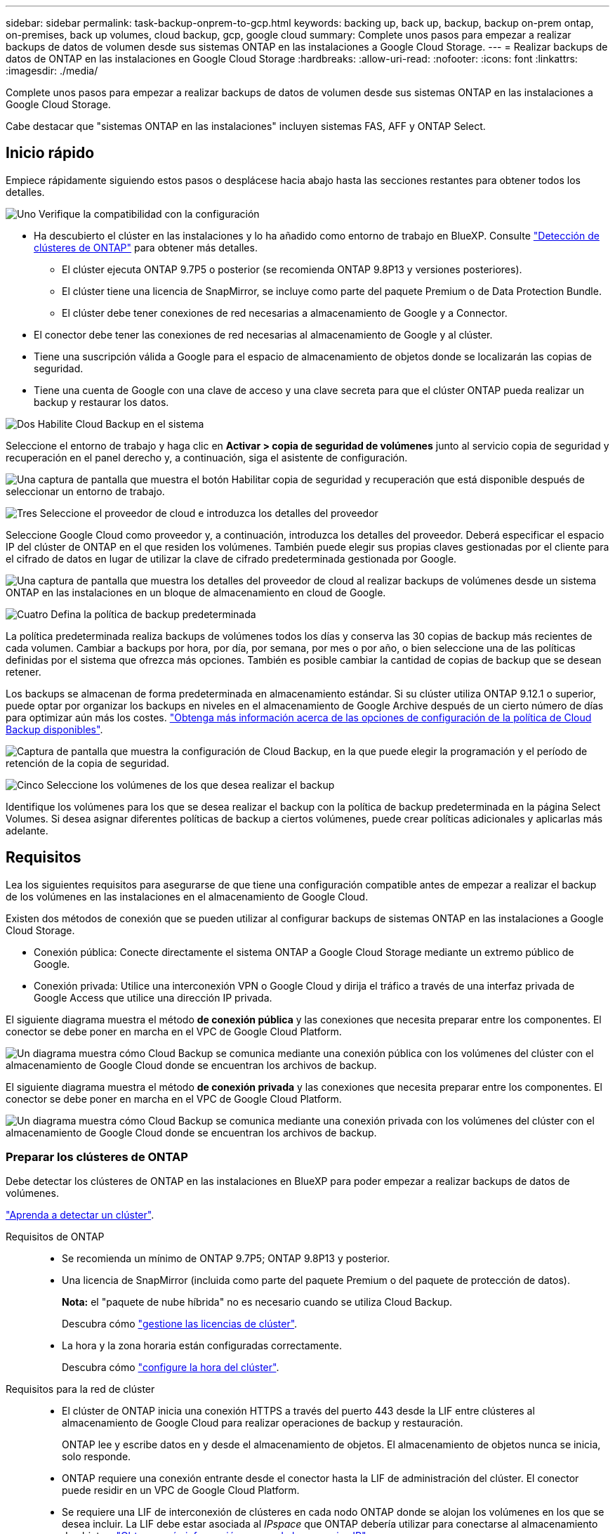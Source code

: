 ---
sidebar: sidebar 
permalink: task-backup-onprem-to-gcp.html 
keywords: backing up, back up, backup, backup on-prem ontap, on-premises, back up volumes, cloud backup, gcp, google cloud 
summary: Complete unos pasos para empezar a realizar backups de datos de volumen desde sus sistemas ONTAP en las instalaciones a Google Cloud Storage. 
---
= Realizar backups de datos de ONTAP en las instalaciones en Google Cloud Storage
:hardbreaks:
:allow-uri-read: 
:nofooter: 
:icons: font
:linkattrs: 
:imagesdir: ./media/


[role="lead"]
Complete unos pasos para empezar a realizar backups de datos de volumen desde sus sistemas ONTAP en las instalaciones a Google Cloud Storage.

Cabe destacar que "sistemas ONTAP en las instalaciones" incluyen sistemas FAS, AFF y ONTAP Select.



== Inicio rápido

Empiece rápidamente siguiendo estos pasos o desplácese hacia abajo hasta las secciones restantes para obtener todos los detalles.

.image:https://raw.githubusercontent.com/NetAppDocs/common/main/media/number-1.png["Uno"] Verifique la compatibilidad con la configuración
[role="quick-margin-list"]
* Ha descubierto el clúster en las instalaciones y lo ha añadido como entorno de trabajo en BlueXP. Consulte https://docs.netapp.com/us-en/cloud-manager-ontap-onprem/task-discovering-ontap.html["Detección de clústeres de ONTAP"^] para obtener más detalles.
+
** El clúster ejecuta ONTAP 9.7P5 o posterior (se recomienda ONTAP 9.8P13 y versiones posteriores).
** El clúster tiene una licencia de SnapMirror, se incluye como parte del paquete Premium o de Data Protection Bundle.
** El clúster debe tener conexiones de red necesarias a almacenamiento de Google y a Connector.


* El conector debe tener las conexiones de red necesarias al almacenamiento de Google y al clúster.
* Tiene una suscripción válida a Google para el espacio de almacenamiento de objetos donde se localizarán las copias de seguridad.
* Tiene una cuenta de Google con una clave de acceso y una clave secreta para que el clúster ONTAP pueda realizar un backup y restaurar los datos.


.image:https://raw.githubusercontent.com/NetAppDocs/common/main/media/number-2.png["Dos"] Habilite Cloud Backup en el sistema
[role="quick-margin-para"]
Seleccione el entorno de trabajo y haga clic en *Activar > copia de seguridad de volúmenes* junto al servicio copia de seguridad y recuperación en el panel derecho y, a continuación, siga el asistente de configuración.

[role="quick-margin-para"]
image:screenshot_backup_onprem_enable.png["Una captura de pantalla que muestra el botón Habilitar copia de seguridad y recuperación que está disponible después de seleccionar un entorno de trabajo."]

.image:https://raw.githubusercontent.com/NetAppDocs/common/main/media/number-3.png["Tres"] Seleccione el proveedor de cloud e introduzca los detalles del proveedor
[role="quick-margin-para"]
Seleccione Google Cloud como proveedor y, a continuación, introduzca los detalles del proveedor. Deberá especificar el espacio IP del clúster de ONTAP en el que residen los volúmenes. También puede elegir sus propias claves gestionadas por el cliente para el cifrado de datos en lugar de utilizar la clave de cifrado predeterminada gestionada por Google.

[role="quick-margin-para"]
image:screenshot_backup_onprem_to_google.png["Una captura de pantalla que muestra los detalles del proveedor de cloud al realizar backups de volúmenes desde un sistema ONTAP en las instalaciones en un bloque de almacenamiento en cloud de Google."]

.image:https://raw.githubusercontent.com/NetAppDocs/common/main/media/number-4.png["Cuatro"] Defina la política de backup predeterminada
[role="quick-margin-para"]
La política predeterminada realiza backups de volúmenes todos los días y conserva las 30 copias de backup más recientes de cada volumen. Cambiar a backups por hora, por día, por semana, por mes o por año, o bien seleccione una de las políticas definidas por el sistema que ofrezca más opciones. También es posible cambiar la cantidad de copias de backup que se desean retener.

[role="quick-margin-para"]
Los backups se almacenan de forma predeterminada en almacenamiento estándar. Si su clúster utiliza ONTAP 9.12.1 o superior, puede optar por organizar los backups en niveles en el almacenamiento de Google Archive después de un cierto número de días para optimizar aún más los costes. link:concept-cloud-backup-policies.html["Obtenga más información acerca de las opciones de configuración de la política de Cloud Backup disponibles"^].

[role="quick-margin-para"]
image:screenshot_backup_policy_gcp.png["Captura de pantalla que muestra la configuración de Cloud Backup, en la que puede elegir la programación y el período de retención de la copia de seguridad."]

.image:https://raw.githubusercontent.com/NetAppDocs/common/main/media/number-5.png["Cinco"] Seleccione los volúmenes de los que desea realizar el backup
[role="quick-margin-para"]
Identifique los volúmenes para los que se desea realizar el backup con la política de backup predeterminada en la página Select Volumes. Si desea asignar diferentes políticas de backup a ciertos volúmenes, puede crear políticas adicionales y aplicarlas más adelante.



== Requisitos

Lea los siguientes requisitos para asegurarse de que tiene una configuración compatible antes de empezar a realizar el backup de los volúmenes en las instalaciones en el almacenamiento de Google Cloud.

Existen dos métodos de conexión que se pueden utilizar al configurar backups de sistemas ONTAP en las instalaciones a Google Cloud Storage.

* Conexión pública: Conecte directamente el sistema ONTAP a Google Cloud Storage mediante un extremo público de Google.
* Conexión privada: Utilice una interconexión VPN o Google Cloud y dirija el tráfico a través de una interfaz privada de Google Access que utilice una dirección IP privada.


El siguiente diagrama muestra el método *de conexión pública* y las conexiones que necesita preparar entre los componentes. El conector se debe poner en marcha en el VPC de Google Cloud Platform.

image:diagram_cloud_backup_onprem_gcp_public.png["Un diagrama muestra cómo Cloud Backup se comunica mediante una conexión pública con los volúmenes del clúster con el almacenamiento de Google Cloud donde se encuentran los archivos de backup."]

El siguiente diagrama muestra el método *de conexión privada* y las conexiones que necesita preparar entre los componentes. El conector se debe poner en marcha en el VPC de Google Cloud Platform.

image:diagram_cloud_backup_onprem_gcp_private.png["Un diagrama muestra cómo Cloud Backup se comunica mediante una conexión privada con los volúmenes del clúster con el almacenamiento de Google Cloud donde se encuentran los archivos de backup."]



=== Preparar los clústeres de ONTAP

Debe detectar los clústeres de ONTAP en las instalaciones en BlueXP para poder empezar a realizar backups de datos de volúmenes.

https://docs.netapp.com/us-en/cloud-manager-ontap-onprem/task-discovering-ontap.html["Aprenda a detectar un clúster"^].

Requisitos de ONTAP::
+
--
* Se recomienda un mínimo de ONTAP 9.7P5; ONTAP 9.8P13 y posterior.
* Una licencia de SnapMirror (incluida como parte del paquete Premium o del paquete de protección de datos).
+
*Nota:* el "paquete de nube híbrida" no es necesario cuando se utiliza Cloud Backup.

+
Descubra cómo https://docs.netapp.com/us-en/ontap/system-admin/manage-licenses-concept.html["gestione las licencias de clúster"^].

* La hora y la zona horaria están configuradas correctamente.
+
Descubra cómo https://docs.netapp.com/us-en/ontap/system-admin/manage-cluster-time-concept.html["configure la hora del clúster"^].



--
Requisitos para la red de clúster::
+
--
* El clúster de ONTAP inicia una conexión HTTPS a través del puerto 443 desde la LIF entre clústeres al almacenamiento de Google Cloud para realizar operaciones de backup y restauración.
+
ONTAP lee y escribe datos en y desde el almacenamiento de objetos. El almacenamiento de objetos nunca se inicia, solo responde.

* ONTAP requiere una conexión entrante desde el conector hasta la LIF de administración del clúster. El conector puede residir en un VPC de Google Cloud Platform.
* Se requiere una LIF de interconexión de clústeres en cada nodo ONTAP donde se alojan los volúmenes en los que se desea incluir. La LIF debe estar asociada al _IPspace_ que ONTAP debería utilizar para conectarse al almacenamiento de objetos. https://docs.netapp.com/us-en/ontap/networking/standard_properties_of_ipspaces.html["Obtenga más información acerca de los espacios IP"^].
+
Cuando configura Cloud Backup, se le solicita que utilice el espacio IP. Debe elegir el espacio IP al que está asociada cada LIF. Puede ser el espacio IP «predeterminado» o un espacio IP personalizado que haya creado.

* Las LIF de interconexión de clústeres de los nodos pueden acceder al almacén de objetos.
* Los servidores DNS se configuraron para la máquina virtual de almacenamiento donde se encuentran los volúmenes. Descubra cómo https://docs.netapp.com/us-en/ontap/networking/configure_dns_services_auto.html["Configure los servicios DNS para la SVM"^].
+
Si utiliza Google Access privado o Private Service Connect, asegúrese de que los servidores DNS se han configurado para señalar `storage.googleapis.com` A la dirección IP interna (privada) correcta.

* Tenga en cuenta que si utiliza un espacio IP diferente al predeterminado, es posible que deba crear una ruta estática para obtener acceso al almacenamiento de objetos.
* Actualice las reglas de firewall, si es necesario, para permitir conexiones de Cloud Backup desde ONTAP al almacenamiento de objetos a través del puerto 443, y el tráfico de resolución de nombres desde la máquina virtual de almacenamiento al servidor DNS a través del puerto 53 (TCP/UDP).


--




=== Creación o conmutación de conectores

Si ya tiene un conector puesto en marcha en su VPC de Google Cloud Platform, todo estará configurado. De lo contrario, necesitará crear un conector en esa ubicación para realizar backups de los datos de ONTAP en el almacenamiento de Google Cloud. No puede utilizar un conector puesto en marcha en otro proveedor de cloud o en las instalaciones.

* https://docs.netapp.com/us-en/cloud-manager-setup-admin/concept-connectors.html["Más información sobre conectores"^]
* https://docs.netapp.com/us-en/cloud-manager-setup-admin/reference-checklist-cm.html["Introducción a conectores"^]
* https://docs.netapp.com/us-en/cloud-manager-setup-admin/task-creating-connectors-gcp.html["Instalación de un conector en GCP"^]




=== Preparación de la conexión a redes para el conector

Asegúrese de que el conector tiene las conexiones de red necesarias.

.Pasos
. Asegúrese de que la red en la que está instalado el conector habilita las siguientes conexiones:
+
** Una conexión a Internet de salida al puerto Cloud Backup Service a través del 443 (HTTPS)
** Una conexión HTTPS a través del puerto 443 al almacenamiento de Google Cloud
** Una conexión HTTPS a través del puerto 443 para la LIF de gestión del clúster ONTAP


. Active Google Access privado (o Private Service Connect) en la subred en la que planea implementar el conector. https://cloud.google.com/vpc/docs/configure-private-google-access["Acceso privado a Google"^] o. https://cloud.google.com/vpc/docs/configure-private-service-connect-apis#on-premises["Conexión de servicios privados"^] Son necesarias si tiene una conexión directa de su clúster ONTAP al VPC y desea que la comunicación entre el conector y Google Cloud Storage permanezca en su red privada virtual (una conexión *privada*).
+
Siga las instrucciones de Google para configurar estas opciones de acceso privado. Asegúrese de que los servidores DNS se han configurado para señalar `www.googleapis.com` y.. `storage.googleapis.com` A las direcciones IP internas (privadas) correctas.





=== Verifique o agregue permisos al conector

Para utilizar la funcionalidad "Search & Restore" de Cloud Backup, necesita disponer de permisos específicos en la función del conector para que pueda acceder al servicio de Google Cloud BigQuery. Consulte los siguientes permisos y siga los pasos si necesita modificar la directiva.

.Pasos
. En la https://console.cloud.google.com["Consola de Google Cloud"^], Vaya a la página *roles*.
. Mediante la lista desplegable situada en la parte superior de la página, seleccione el proyecto o la organización que contiene la función que desea editar.
. Haga clic en una función personalizada.
. Haga clic en *Editar rol* para actualizar los permisos del rol.
. Haga clic en *Agregar permisos* para agregar los siguientes permisos nuevos a la función.
+
[source, json]
----
bigquery.jobs.get
bigquery.jobs.list
bigquery.jobs.listAll
bigquery.datasets.create
bigquery.datasets.get
bigquery.jobs.create
bigquery.tables.get
bigquery.tables.getData
bigquery.tables.list
bigquery.tables.create
----
. Haga clic en *Actualizar* para guardar la función editada.




=== Preparación de Google Cloud Storage para backups

Cuando se configura el backup, hay que proporcionar claves de acceso de almacenamiento para una cuenta de servicio con permisos específicos. Una cuenta de servicio permite que Cloud Backup autentique y acceda a los bloques de almacenamiento en cloud que se utilizan para almacenar los backups. Las claves son necesarias para que Google Cloud Storage sepa quién está haciendo la solicitud.

.Pasos
. En la https://console.cloud.google.com["Consola de Google Cloud"^], Vaya a la página *roles*.
. https://cloud.google.com/iam/docs/creating-custom-roles#creating_a_custom_role["Crear un rol nuevo"^] con los siguientes permisos:
+
[source, json]
----
storage.buckets.create
storage.buckets.delete
storage.buckets.get
storage.buckets.list
storage.buckets.update
storage.buckets.getIamPolicy
storage.multipartUploads.create
storage.objects.create
storage.objects.delete
storage.objects.get
storage.objects.list
storage.objects.update
----
. En la consola de Google Cloud, https://console.cloud.google.com/iam-admin/serviceaccounts["Vaya a la página de cuentas de servicio"^].
. Seleccione su proyecto de cloud.
. Haga clic en *Crear cuenta de servicio* y proporcione la información necesaria:
+
.. *Detalles de la cuenta de servicio*: Introduzca un nombre y una descripción.
.. *Conceder acceso a esta cuenta de servicio al proyecto*: Seleccione la función personalizada que acaba de crear.
.. Haga clic en *Listo*.


. Vaya a. https://console.cloud.google.com/storage/settings["Configuración de almacenamiento para GCP"^] y crear claves de acceso para la cuenta de servicio:
+
.. Seleccione un proyecto y haga clic en *interoperabilidad*. Si aún no lo ha hecho, haga clic en *Activar acceso de interoperabilidad*.
.. En *claves de acceso para cuentas de servicio*, haga clic en *Crear una clave para una cuenta de servicio*, seleccione la cuenta de servicio que acaba de crear y haga clic en *Crear clave*.
+
Necesitará introducir las claves en Cloud Backup más tarde al configurar el servicio de backup.







==== Uso de claves de cifrado gestionadas por el cliente (CMEK)

Puede utilizar sus propias claves gestionadas por el cliente para el cifrado de datos en lugar de utilizar las claves de cifrado predeterminadas gestionadas por Google. En este caso, deberá tener el timbre y el nombre de la clave para poder agregar esta información en el asistente de activación. https://cloud.google.com/kms/docs/cmek["Obtenga más información sobre las claves de cifrado gestionadas por el cliente"^].

También tendrá que agregar estos permisos necesarios en la función para que funcione el conector para CMEK:

[source, json]
----
cloudkms.cryptoKeys.get
cloudkms.cryptoKeys.getIamPolicy
cloudkms.cryptoKeys.list
cloudkms.cryptoKeys.setIamPolicy
cloudkms.keyRings.get
cloudkms.keyRings.getIamPolicy
cloudkms.keyRings.list
cloudkms.keyRings.setIamPolicy
----
*Consideraciones de CMEK:*

* Se admiten tanto las claves HSM (respaldadas por hardware) como las generadas por software.
* Se admiten las claves de Cloud KMS creadas o importadas recientemente.
* Solo se admiten claves regionales; las claves globales no son compatibles.
* Actualmente, sólo se admite el propósito "cifrado/descifrado simétrico".
* Se asigna al agente de servicio asociado con la cuenta de almacenamiento el rol "CryptoKey Encrypter/Decrypter (roles/cloudKMS.crypKey EncrypterDecrypter)" IAM de Cloud Backup.




=== Verifique los requisitos de licencia

* Antes de poder activar Cloud Backup para su clúster, tendrá que suscribirse a una oferta de pago por uso (PAYGO) BlueXP Marketplace de Google o comprar y activar una licencia BYOL de Cloud Backup de NetApp. Estas licencias son para su cuenta y se pueden utilizar en varios sistemas.
+
** Para las licencias de Cloud Backup PAYGO, necesitará una suscripción a https://console.cloud.google.com/marketplace/details/netapp-cloudmanager/cloud-manager?supportedpurview=project["Google"^] Oferta de BlueXP Marketplace para usar Cloud Backup. La facturación de Cloud Backup se realiza mediante esta suscripción.
** Para las licencias BYOL de Cloud Backup, necesitará el número de serie de NetApp que le permita usar el servicio durante la duración y la capacidad de la licencia. link:task-licensing-cloud-backup.html#use-a-cloud-backup-byol-license["Aprenda a gestionar sus licencias BYOL"].


* Es necesario disponer de una suscripción a Google para el espacio de almacenamiento de objetos en el que se localizarán los backups.
+
Es posible crear backups desde sistemas en las instalaciones hasta Google Cloud Storage en todas las regiones https://cloud.netapp.com/cloud-volumes-global-regions["Donde se admite Cloud Volumes ONTAP"^]. Especifique la región en la que se almacenarán las copias de seguridad al configurar el servicio.





== Habilitación de Cloud Backup

Habilite Cloud Backup en cualquier momento directamente desde el entorno de trabajo local.

.Pasos
. En el lienzo, seleccione el entorno de trabajo y haga clic en *Activar > copia de seguridad de volúmenes* junto al servicio copia de seguridad y recuperación del panel derecho.
+
Si el destino de Google Cloud Storage para sus copias de seguridad existe como un entorno de trabajo en el lienzo, puede arrastrar el clúster al entorno de trabajo de Google Cloud Storage para iniciar el asistente de configuración.

+
image:screenshot_backup_onprem_enable.png["Una captura de pantalla que muestra el botón Habilitar copia de seguridad y recuperación que está disponible después de seleccionar un entorno de trabajo."]

. Seleccione Google Cloud como su proveedor y haga clic en *Siguiente*.
. Introduzca los detalles del proveedor y haga clic en *Siguiente*.
+
.. El proyecto de Google Cloud en el que desea que se cree el bloque de Google Cloud Storage para realizar backups. (El proyecto debe tener una cuenta de servicio que tenga una función personalizada con permisos específicos - <<Preparación de Google Cloud Storage para backups,como se describe aquí>>.)
.. La clave de acceso de Google y la clave secreta utilizada para almacenar los backups.
.. Región de Google en la que se almacenarán los backups.
.. El espacio IP del clúster de ONTAP en el que residen los volúmenes de los que desea realizar backup. Las LIF entre clústeres de este espacio IP deben tener acceso a Internet saliente.
.. Tanto si va a usar la clave de cifrado predeterminada gestionada por Google como si elige sus propias claves gestionadas por el cliente para gestionar el cifrado de sus datos. Para usar un CMEK, deberá tener el timbre y el nombre de la clave. https://cloud.google.com/kms/docs/cmek["Obtenga más información sobre las claves de cifrado gestionadas por el cliente"^].
+
image:screenshot_backup_onprem_to_google.png["Una captura de pantalla que muestra los detalles del proveedor de cloud al realizar backups de volúmenes de un clúster en las instalaciones a Google Cloud Storage."]



. Si no tiene una licencia de Cloud Backup existente para su cuenta, en este momento se le pedirá que seleccione el tipo de método de carga que desea utilizar. Puede suscribirse a una oferta de pago por uso (PAYGO) BlueXP Marketplace de Google (o si tiene varias suscripciones, tendrá que seleccionar una), o bien adquirir y activar una licencia BYOL de Cloud Backup de NetApp. link:task-licensing-cloud-backup.html["Descubra cómo configurar la licencia de Cloud Backup."]
. Introduzca los detalles de la política de copia de seguridad que se utilizarán para su directiva predeterminada y haga clic en *Siguiente*. Puede seleccionar una política existente o crear una nueva introduciendo sus selecciones en cada sección:
+
.. Escriba el nombre de la política predeterminada. No es necesario cambiar el nombre.
.. Defina la programación de backup y elija la cantidad de backups que se retendrán. link:concept-ontap-backup-to-cloud.html#customizable-backup-schedule-and-retention-settings["Consulte la lista de políticas existentes que puede elegir"^].
.. Al utilizar ONTAP 9.12.1 o superior, puede elegir colocar los backups en niveles en el almacenamiento de archivado después de un cierto número de días para una mayor optimización de los costes. link:concept-cloud-backup-policies.html["Obtenga más información acerca de las opciones de configuración de la política de Cloud Backup disponibles"^].
+
image:screenshot_backup_policy_gcp.png["Una captura de pantalla que muestra la configuración de Cloud Backup, en la que puede elegir la programación de copia de seguridad y el período de retención."]



. Seleccione los volúmenes de los que desea realizar un backup mediante la política de backup definida en la página Select Volumes. Si desea asignar diferentes políticas de backup a ciertos volúmenes, puede crear políticas adicionales y aplicarlas más adelante.
+
** Para realizar un backup de todos los volúmenes existentes y cualquier volumen añadido en el futuro, active la casilla "realizar backup de todos los volúmenes existentes y futuros...". Recomendamos esta opción para que se haga un backup de todos los volúmenes y que nunca tendrá que recordar para habilitar los backups para volúmenes nuevos.
** Para realizar un backup solo de los volúmenes existentes, active la casilla de la fila de título (image:button_backup_all_volumes.png[""]).
** Para realizar un backup de volúmenes individuales, active la casilla de cada volumen (image:button_backup_1_volume.png[""]).
+
image:screenshot_backup_select_volumes.png["Captura de pantalla de selección de los volúmenes de los que se realizará una copia de seguridad."]

** Si hay copias Snapshot locales para volúmenes de lectura/escritura en este entorno de trabajo que coincidan con la etiqueta de programación de backup que acaba de seleccionar para este entorno de trabajo (por ejemplo, diario, semanal, etc.), se mostrará un mensaje adicional "Exportar copias Snapshot existentes a almacenamiento de objetos como copias de backup". Marque esta casilla si desea que todas las Snapshots históricas se copien al almacenamiento de objetos como archivos de backup para garantizar la protección más completa para los volúmenes.


. Haga clic en *Activar copia de seguridad* y Cloud Backup comenzará a realizar las copias de seguridad iniciales de sus volúmenes.


.Resultado
Se crea automáticamente un bloque de Google Cloud Storage en la cuenta de servicio indicada por la clave de acceso de Google y la clave secreta introducida; además, los archivos de backup se almacenan allí. La consola de backup de volumen se muestra para poder supervisar el estado de los backups. También es posible supervisar el estado de los trabajos de backup y restauración mediante la link:task-monitor-backup-jobs.html["Panel de control de trabajos"^].



== El futuro

* Puede hacerlo link:task-manage-backups-ontap.html["gestione los archivos de copia de seguridad y las políticas de copia de seguridad"^]. Esto incluye iniciar y detener copias de seguridad, eliminar copias de seguridad, agregar y cambiar la programación de copia de seguridad, etc.
* Puede hacerlo link:task-manage-backup-settings-ontap.html["gestione la configuración de backup en el nivel del clúster"^]. Esto incluye cambiar las claves de almacenamiento que utiliza ONTAP para acceder al almacenamiento en cloud, cambiar el ancho de banda de red disponible para cargar backups en el almacenamiento de objetos, cambiar la configuración de backup automático para volúmenes futuros, etc.
* También puede hacerlo link:task-restore-backups-ontap.html["restaure volúmenes, carpetas o archivos individuales desde un archivo de backup"^] A un sistema Cloud Volumes ONTAP en Google o a un sistema ONTAP en las instalaciones.

